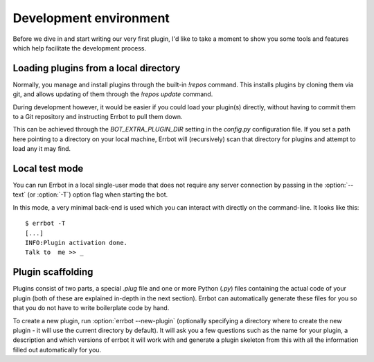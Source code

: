 Development environment
=======================

Before we dive in and start writing our very first plugin, I'd like
to take a moment to show you some tools and features which help
facilitate the development process.

Loading plugins from a local directory
--------------------------------------

Normally, you manage and install plugins through the built-in
`!repos` command. This installs plugins by cloning them via git, and
allows updating of them through the `!repos update` command.

During development however, it would be easier if you could load
your plugin(s) directly, without having to commit them to a Git
repository and instructing Errbot to pull them down.

This can be achieved through the `BOT_EXTRA_PLUGIN_DIR` setting in
the `config.py` configuration file. If you set a path here pointing
to a directory on your local machine, Errbot will (recursively) scan
that directory for plugins and attempt to load any it may find.

Local test mode
---------------

You can run Errbot in a local single-user mode that does not require
any server connection by passing in the :option:`--text` (or
:option:`-T`) option flag when starting the bot.

In this mode, a very minimal back-end is used which you can interact
with directly on the command-line. It looks like this::

    $ errbot -T
    [...]
    INFO:Plugin activation done.
    Talk to  me >> _

Plugin scaffolding
------------------

Plugins consist of two parts, a special `.plug` file and one or more Python (`.py`) files
containing the actual code of your plugin
(both of these are explained in-depth in the next section).
Errbot can automatically generate these files for you
so that you do not have to write boilerplate code by hand.

To create a new plugin, run :option:`errbot --new-plugin`
(optionally specifying a directory where to create the new plugin -
it will use the current directory by default).
It will ask you a few questions such as the name for your plugin,
a description and which versions of errbot it will work with and
generate a plugin skeleton from this with all the information
filled out automatically for you.
